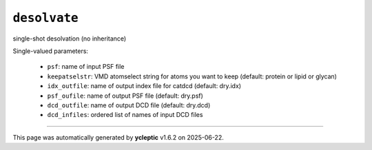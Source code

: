 .. _config_ref tasks desolvate:

``desolvate``
=============

single-shot desolvation (no inheritance)

Single-valued parameters:

  * ``psf``: name of input PSF file

  * ``keepatselstr``: VMD atomselect string for atoms you want to keep (default: protein or lipid or glycan)

  * ``idx_outfile``: name of output index file for catdcd (default: dry.idx)

  * ``psf_oufile``: name of output PSF file (default: dry.psf)

  * ``dcd_outfile``: name of output DCD file (default: dry.dcd)

  * ``dcd_infiles``: ordered list of names of input DCD files



----

This page was automatically generated by **ycleptic** v1.6.2 on 2025-06-22.